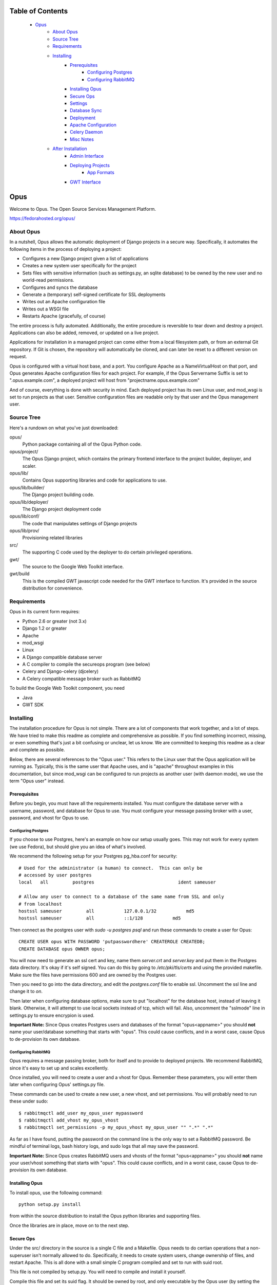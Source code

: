 ================================
Table of Contents
================================
 - `Opus`_
    - `About Opus`_
    - `Source Tree`_
    - `Requirements`_
    - `Installing`_
        - `Prerequisites`_
            - `Configuring Postgres`_
            - `Configuring RabbitMQ`_
        - `Installing Opus`_
        - `Secure Ops`_
        - `Settings`_
        - `Database Sync`_
        - `Deployment`_
        - `Apache Configuration`_
        - `Celery Daemon`_
        - `Misc Notes`_
    - `After Installation`_
        - `Admin Interface`_
        - `Deploying Projects`_
            - `App Formats`_
        - `GWT Interface`_

=============
    Opus
=============
Welcome to Opus. The Open Source Services Management Platform.

https://fedorahosted.org/opus/

----------
About Opus
----------
In a nutshell, Opus allows the automatic deployment of Django projects in a
secure way. Specifically, it automates the following items in the process of
deploying a project:

* Configures a new Django project given a list of applications
* Creates a new system user specifically for the project
* Sets files with sensitive information (such as settings.py, an sqlite
  database) to be owned by the new user and no world-read permissions.
* Configures and syncs the database
* Generate a (temporary) self-signed certificate for SSL deployments
* Writes out an Apache configuration file
* Writes out a WSGI file
* Restarts Apache (gracefully, of course)

The entire process is fully automated. Additionally, the entire procedure is
reversible to tear down and destroy a project. Applications can also be added,
removed, or updated on a live project.

Applications for installation in a managed project can come either from a local
filesystem path, or from an external Git repository. If Git is chosen, the
repository will automatically be cloned, and can later be reset to a different
version on request.

Opus is configured with a virtual host base, and a port. You configure Apache
as a NameVirtualHost on that port, and Opus generates Apache configuration
files for each project. For example, if the Opus Servername Suffix is set to
".opus.example.com", a deployed project will host from
"projectname.opus.example.com"

And of course, everything is done with security in mind. Each deployed project
has its own Linux user, and mod_wsgi is set to run projects as that user.
Sensitive configuration files are readable only by that user and the Opus
management user.

-----------
Source Tree
-----------
Here's a rundown on what you've just downloaded:

opus/
    Python package containing all of the Opus Python code.

opus/project/
    The Opus Django project, which contains the primary frontend interface to
    the project builder, deployer, and scaler.

opus/lib/
    Contains Opus supporting libraries and code for applications to use.

opus/lib/builder/
    The Django project building code.

opus/lib/deployer/
    The Django project deployment code

opus/lib/conf/
    The code that manipulates settings of Django projects

opus/lib/prov/
    Provisioning related libraries

src/
    The supporting C code used by the deployer to do certain privileged
    operations.

gwt/
    The source to the Google Web Toolkit interface.

gwt/build
    This is the compiled GWT javascript code needed for the GWT interface to
    function. It's provided in the source distribution for convenience.

------------
Requirements
------------
Opus in its current form requires:

* Python 2.6 or greater (not 3.x)
* Django 1.2 or greater
* Apache
* mod_wsgi
* Linux
* A Django compatible database server
* A C compiler to compile the secureops program (see below)
* Celery and Django-celery (djcelery)
* A Celery compatible message broker such as RabbitMQ

To build the Google Web Toolkit component, you need

* Java
* GWT SDK

----------
Installing
----------
The installation procedure for Opus is not simple. There are a lot of
components that work together, and a lot of steps. We have tried to make this
readme as complete and comprehensive as possible. If you find something
incorrect, missing, or even something that's just a bit confusing or unclear,
let us know. We are committed to keeping this readme as a clear and complete
as possible.

Below, there are several references to the "Opus user." This refers to the
Linux user that the Opus application will be running as. Typically, this is
the same user that Apache uses, and is "apache" throughout examples in this
documentation, but since mod_wsgi can be configured to run projects as another
user (with daemon mode), we use the term "Opus user" instead.

Prerequisites
-------------
Before you begin, you must have all the requirements installed. You must
configure the database server with a username, password, and database for Opus
to use. You must configure your message passing broker with a user, password,
and vhost for Opus to use.

Configuring Postgres
````````````````````
If you choose to use Postgres, here's an example on how our setup usually
goes. This may not work for every system (we use Fedora), but should give you
an idea of what's involved.

We recommend the following setup for your Postgres pg_hba.conf for security::

    # Used for the administrator (a human) to connect.  This can only be
    # accessed by user postgres
    local   all         postgres                               ident sameuser

    # Allow any user to connect to a database of the same name from SSL and only
    # from localhost
    hostssl sameuser         all           127.0.0.1/32           md5
    hostssl sameuser         all           ::1/128           md5

Then connect as the postgres user with `sudo -u postgres psql` and run these
commands to create a user for Opus::

    CREATE USER opus WITH PASSWORD 'putpasswordhere' CREATEROLE CREATEDB;
    CREATE DATABASE opus OWNER opus;

You will now need to generate an ssl cert and key, name them `server.crt` and
`server.key` and put them in the Postgres data directory. It's okay if it's
self signed. You can do this by going to `/etc/pki/tls/certs` and using the
provided makefile. Make sure the files have permissions 600 and are owned by
the Postgres user.

Then you need to go into the data directory, and edit the `postgres.conf` file
to enable ssl. Uncomment the ssl line and change it to `on`.

Then later when configuring database options, make sure to put "localhost" for
the database host, instead of leaving it blank. Otherwise, it will attempt to
use local sockets instead of tcp, which will fail. Also, uncomment the
"sslmode" line in settings.py to ensure encrypion is used.

**Important Note:** Since Opus creates Postgres users and databases of the
format "opus<appname>" you should **not** name your user/database something
that starts with "opus". This could cause conflicts, and in a worst case,
cause Opus to de-provision its own database.

Configuring RabbitMQ
````````````````````
Opus requires a message passing broker, both for itself and to provide to
deployed projects. We recommend RabbitMQ, since it's easy to set up and scales
excellently.

Once installed, you will need to create a user and a vhost for Opus. Remember
these parameters, you will enter them later when configuring Opus' settings.py
file.

These commands can be used to create a new user, a new vhost, and set
permissions. You will probably need to run these under sudo::

    $ rabbitmqctl add_user my_opus_user mypassword
    $ rabbitmqctl add_vhost my_opus_vhost
    $ rabbitmqctl set_permissions -p my_opus_vhost my_opus_user "" ".*" ".*"

As far as I have found, putting the password on the command line is the only
way to set a RabbitMQ password. Be mindful of terminal logs, bash history
logs, and sudo logs that all may save the password.

**Important Note:** Since Opus creates RabbitMQ users and vhosts of the format
"opus<appname>" you should **not** name your user/vhost something that starts
with "opus".  This could cause conflicts, and in a worst case, cause Opus to
de-provision its own database.

Installing Opus
---------------
To install opus, use the following command::

    python setup.py install

from within the source distribution to install the Opus python libraries and
supporting files.

Once the libraries are in place, move on to the next step.

Secure Ops
----------
Under the src/ directory in the source is a single C file and a Makefile. Opus
needs to do certian operations that a non-superuser isn't normally allowed to
do. Specifically, it needs to create system users, change ownership of files,
and restart Apache. This is all done with a small simple C program compiled and
set to run with suid root.

This file is not compiled by setup.py. You will need to compile and install it
yourself.

Compile this file and set its suid flag. It should be owned by root, and only
executable by the Opus user (by setting the group appropriately).  A Makefile
is provided for convenience. It will compile the file using gcc and then use
sudo to change the ownership and permissions of the file. If your system is
configured differently, for example with a different Apache user, then you will
need to either modify the Makefile or compile it yourself.

Once the binary is compiled and working, take note of where it's installed to.
It doesn't need to be installed to a system-wide location, but it does need to
be where the opus user can execute it. You will configure the path to the
executable in the next step in the settings.py under the
OPUS_SECUREOPS_COMMAND option.

Settings
--------
The next step is to deploy the Django project, which you can find installed as
opus.project. To do that, first configure it:

* Copy the settings.py.sample to settings.py
* Configure the necessary settings in there. At a minimum, you'll need to set
  these parameters (this isn't an exaustive list of parameters, just the
  minimum you need to set to get a working installation). See the comments in
  the file for what they do.

  * DATABASE parameters
  * Message Broker parameters
  * SECRET_KEY
  * TEMPLATE_DIRS
  * OPUS_BASE_DIR
  * OPUS_APACHE_CONFD
  * OPUS_SECUREOPS_COMMAND
  * LOG_DIR
  * OPUS_APACHE_SERVERNAME_SUFFIX

Don't forget to make the base directory, log directory, and Apache conf
directory writable by the Opus user.

If you're using sqlite, you must create a directory to house the database file
and the directory must be writable by the Opus user. (Sqlite uses temporary
files, and must have write permission to the entire directory containing the
database file). If you haven't already, create a directory, change ownership
to the Opus user, and reset the database parameter in the settings.py file.

Database Sync
-------------
Now you need to sync the database. This needs to be done as the Opus user,
otherwise log files and sqlite (if it's used) will have the wrong owner and
Opus will get permission errors. If the opus user is "apache", then run this
command from the project directory::

    $ sudo -u apache python manage.py syncdb

If you run this command as root (or any user other than the Opus user), the
sqlite database (if any) as well as some log files will get created as that
user, and thus you will get permission denied errors later when Opus is being
run as an unprivileged user. Make sure you go back and set permissions
appropriately for any files in the LOG_DIR directory, and the sqlite file if
using sqlite.

Deployment
----------
At this point, deployment for Opus is mostly like like any other project as
described in the `Django Deployment Guide`_.

For convenience, a sample wsgi file is included in the "wsgi" directory of the
Opus project directory.

It looks like this::

    import os
    import sys

    os.environ['DJANGO_SETTINGS_MODULE'] = 'opus.project.settings'
    os.environ['CELERY_LOADER'] = "django"

    import django.core.handlers.wsgi
    application = django.core.handlers.wsgi.WSGIHandler()

Note the celery line, which is required for celery to work. If you have your
settings module in a different location, you will need to adjust that line.

The Opus package must be on the Python path for the project to run. If Opus
isn't installed to a system location, or if Opus isn't on your Python path some
other way, then you'll need to add a line such as the following::

    sys.path.insert(0, "/opt/opus-repository")

To be clear, this is the path to the directory *containing* the "opus"
directory, which is the Opus package. In the above example, the opus package
would be /opt/opus-repository/opus, and /opt/opus-repository is the repository
containing this README, the opus package, setup.py, and such.

Once your wsgi file looks good, Apache must be configured to run this app.
Again, follow your normal procedure for deploying a Django app with mod_wsgi,
see the `Django Deployment Guide`_ for help.

 .. _Django Deployment Guide: http://docs.djangoproject.com/en/1.2/howto/deployment/modwsgi/

**Note:** Opus *must* be deployed using mod_wsgi's "Daemon Process" option.
This has to do with how Apache reloads itself, and since Opus periodically
must restart Apache, this causes problems if Opus is running in mod_wsgi's
"embedded mode." The below example takes care of this with the
"WSGIDaemonProcess" and "WSGIProcessGroup" options. This is a limitation that
will hopefully go away once Celery is better integrated.

Here is an example of the opus.conf Apache configuration::

    NameVirtualHost *:80
    NameVirtualHost *:443

    WSGIDaemonProcess OPUS

    <VirtualHost *:80>
        Alias /gwt /var/www/opusenv/share/opus/build
        Alias /adminmedia /usr/lib/python2.6/site-packages/django/contrib/admin/media
        WSGIProcessGroup OPUS
        WSGIScriptAlias / /var/lib/opus/project/wsgi/opus.wsgi
    </VirtualHost>
    <VirtualHost *:443>
        Alias /gwt /var/www/opusenv/share/opus/build
        Alias /adminmedia /usr/lib/python2.6/site-packages/django/contrib/admin/media
        WSGIProcessGroup OPUS
        WSGIScriptAlias / /var/lib/opus/project/wsgi/opus.wsgi
        SSLEngine On
        SSLCertificateFile /path/to/cert/file
        SSLCertificateKeyFile /path/to/key/file
    </VirtualHost>

    Include conf.d/opus/*.conf

You will of course need to change paths and such for your own deployment; this
is only an example. See notes in the next section about this example and what
you need to watch out for.

If you don't want or need SSL, remove those lines and set OPUS_HTTPS_PORT to
None in the settings.py file. Note that SSL virtual host support is provided
by the `Server Name Indication`_ protocol. Not all client browsers support
this.

 .. _Server Name Indication: http://en.wikipedia.org/wiki/Server_Name_Indication

Apache Configuration
--------------------
Apache needs to have a few configuration items apart from the standard
Django+mod_wsgi deployment. Somewhre in your Apache config, set the following
items.

* As shown in the above example, A NameVirtualHost line must be present for
  the ports that Opus will be deploying projects to. For example, if you have
  Opus configured to deploy to ports 80 and 443, Apache needs to have these
  lines in its configuration::

    NameVirtualHost *:80
    NameVirtualHost *:443

* If Opus is configured to serve on non-standard ports (besides 80 and 443),
  make sure to add the appropriate "Listen" directives

* As shown in the above example, make sure to add an "Include" directive to
  include `*.conf` in the directory configured by OPUS_BASE_DIR. e.g.::

    Include conf.d/opus/*.conf

* If you want to use the GWT interface (you probably do), you must configure
  a webserver (perhaps the same one, it doesn't matter) to serve the files
  from gwt/build/ in the source distribution (setup.py will install these files
  to <prefix>/share/opus/build). Then configure Opus's OPUS_GWT_MEDIA directive
  to where browsers can find that media. e.g.::

    Alias /gwt /usr/local/share/opus/build

Celery Daemon
-------------
In order for the asynchronous tasks that Opus uses to run, you must start the
Celery daemon. This can be done by running `manage.py celeryd` which is found
in the opus/lib/project directory. This will most likely need to be run as the
Opus user. e.g.::

    sudo -u apache ./manage.py celeryd

See the Celery documentation for how to run this as a system daemon. We
recommend using a package called supervisord, which can be pip-installed since
it's a pure python process manager.

For your convenience, since supervisord doesn't come with an init script,
here's the one we use:
http://github.com/bmbouter/supervisord_init_script/blob/master/supervisord

Misc Notes
----------
Unfortunately, there are a few caveats at the moment.

* django-admin.py must be in the system path. This isn't a problem unless
  Django and Opus are running in a virtualenv. The solution right now is to
  copy django-admin.py into a system path such as /usr/local/bin

* If you get errors of this nature::

    child pid 30465 exit signal Segmentation fault (11)
    mod_wsgi (pid=30466): Unable to determine home directory for uid=-1.

  See this page: http://code.google.com/p/modwsgi/issues/detail?id=40

  To fix it, see the next bullet.

* WSGI's daemon processes if configured by default to run with the same user
  as Apache, will fail since Apache by default has the `Include conf.d/*.conf`
  line before the "User apache" line. The solution is to move the include line
  down below the user line. (This seems like a mod_wsgi problem more than an
  Opus problem)

* As shown in the example in the last section, the `Include
  conf.d/opus/*.conf` line ought to go below the virtualhost declaration for
  Opus, so that it is the default virtual host served by apache.

* If you get errors of this nature::

    Unable to connect to WSGI daemon process 'OPUS' on
    '/etc/httpd/logs/wsgi.30603.0.1.sock' after multiple attempts.

  See
  http://code.google.com/p/modwsgi/wiki/ConfigurationIssues#Location_Of_UNIX_Sockets

  To fix it, add this line to your Apache configuration::

    WSGISocketPrefix run

------------------
After Installation
------------------
Once Opus is installed and everything is running you should be able to log
into the admin interface and the deployment interface.


Admin Interface
---------------
The admin interface is located at `/admin`. From there, you can add new users
to the system. Right now, any user with an account can create deployments. A
user can only see and modify their own deployments, unless the user is a
super-user.

Deploying Projects
------------------
To deploy a new project, go to `/deployments/`. From there, a user can see
their deployments, and create new deployments through the standard no-frills
interface. New projects are created by filling out the new project form.
Existing projects are edited by clicking on them. From there, you can edit
anything about a project except its name.

App Formats
```````````
Projects currently have two mechanisms for importing applications. Opus can
either copy an application from a location on the local filesystem, or use Git
to clone a remote repository. In both cases, the directory or Git repository
must have a layout just like created by `django-admin.py startapp`. That is,
the __init__.py, urls.py, models.py, and such must be in the top level. The app
is copied (or cloned) right into the project directory and expects it to fit
right in place.

More application sources are easily added, we plan to have more in the future.

GWT Interface
-------------
It is our intention to have the web frontend written entirely with the Google
Web Toolkit. We currently include both a hand-written HTML interface, which we
use to test things out, and are developing in parallel a GWT interface that
looks nice and will eventually replace it. But until it's ready, we'll be
including both.

The GWT interface is served from `/` (i.e. the root URL).

In order for the GWT interface to function, the GWT media directory needs to be
set up.  These are static css and javascript files. Set Apache (or any server)
to serve these static files as described above in the `Apache Configuration`_
section.
